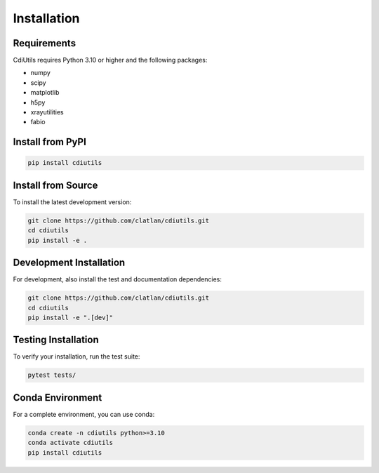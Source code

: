 Installation
============

Requirements
------------

CdiUtils requires Python 3.10 or higher and the following packages:

* numpy
* scipy
* matplotlib
* h5py
* xrayutilities
* fabio

Install from PyPI
-----------------

.. code-block:: bash

   pip install cdiutils

Install from Source
-------------------

To install the latest development version:

.. code-block:: bash

   git clone https://github.com/clatlan/cdiutils.git
   cd cdiutils
   pip install -e .

Development Installation
------------------------

For development, also install the test and documentation dependencies:

.. code-block:: bash

   git clone https://github.com/clatlan/cdiutils.git
   cd cdiutils
   pip install -e ".[dev]"

Testing Installation
--------------------

To verify your installation, run the test suite:

.. code-block:: bash

   pytest tests/

Conda Environment
-----------------

For a complete environment, you can use conda:

.. code-block:: bash

   conda create -n cdiutils python>=3.10
   conda activate cdiutils
   pip install cdiutils
